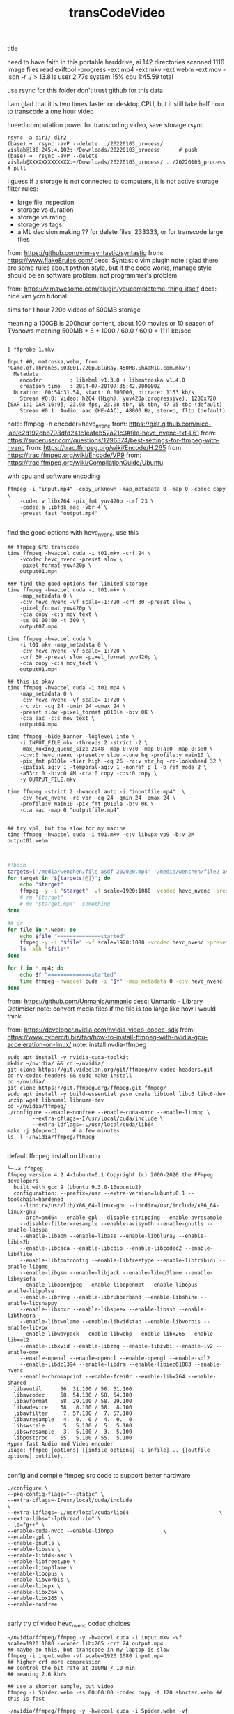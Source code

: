 #+title: transCodeVideo

**** title
need to have faith in this portable harddrive, ai
  142 directories scanned
   1116 image files read
   exiftool -progress -ext mp4 -ext mkv -ext webm -ext mov -json -r ./ >   13.81s user 2.77s system 15% cpu 1:45.59 total

use rsync for this folder
don't trust github for this data


I am glad that it is two times faster on desktop CPU, but it still take half hour to transcode a one hour video

I need computation power for transcoding video, save storage
rsync
#+begin_src shell
    rsync -a dir1/ dir2
    (base) ➜  rsync -avP --delete ../20220103_process/ vislab@130.245.4.102:~/Downloads/20220103_process      # push
    (base) ➜  rsync -avP --delete vislab@XXXXXXXXXXXXX:~/Downloads/20220103_process/ ../20220103_process      # pull
#+end_src

I guess if a storage is not connected to computers, it is not active storage
filter rules:
- large file inspection
- storage vs duration
- storage vs rating
- storage vs tags
- a ML decision making ?? for delete files, 233333, or for transcode large files


from: https://github.com/vim-syntastic/syntastic
from: https://www.flake8rules.com/
desc: Syntastic vim plugin
note : glad there are some rules about python style, but if the code works, manage style should be an software problem, not programmer's problem

from: https://vimawesome.com/plugin/youcompleteme-thing-itself
decs: nice vim ycm tutorial

**** aims for 1 hour 720p videos of 500MB storage
meaning a 100GB is 200hour content, about 100 movies or 10 season of TVshows
meaning 500MB * 8 * 1000 / 60.0 / 60.0 = 1111 kb/sec
#+begin_src shell

$ ffprobe 1.mkv

Input #0, matroska,webm, from 'Game.of.Thrones.S03E01.720p.BluRay.450MB.ShAaNiG.com.mkv':
  Metadata:
    encoder         : libebml v1.3.0 + libmatroska v1.4.0
    creation_time   : 2014-07-20T07:35:42.000000Z
  Duration: 00:54:31.54, start: 0.000000, bitrate: 1153 kb/s
    Stream #0:0: Video: h264 (High), yuv420p(progressive), 1280x720 [SAR 1:1 DAR 16:9], 23.98 fps, 23.98 tbr, 1k tbn, 47.95 tbc (default)
    Stream #0:1: Audio: aac (HE-AAC), 48000 Hz, stereo, fltp (default)
#+end_src


note: ffmpeg -h encoder=hevc_nvenc
from: https://gist.github.com/nico-lab/c2d192cbb793dfd241c1eafeb52a21c3#file-hevc_nvenc-txt-L61
from: https://superuser.com/questions/1296374/best-settings-for-ffmpeg-with-nvenc
from: https://trac.ffmpeg.org/wiki/Encode/H.265
from: https://trac.ffmpeg.org/wiki/Encode/VP9
from: https://trac.ffmpeg.org/wiki/CompilationGuide/Ubuntu

with cpu and software encoding
#+begin_src shell
ffmpeg -i "input.mp4" -copy_unknown -map_metadata 0 -map 0 -codec copy \
    -codec:v libx264 -pix_fmt yuv420p -crf 23 \
    -codec:a libfdk_aac -vbr 4 \
    -preset fast "output.mp4"

#+end_src

find the good options with hevc_nvenc, use this
#+begin_src shell
## ffmpeg GPU transcode
time ffmpeg -hwaccel cuda -i t01.mkv -crf 24 \
    -vcodec hevc_nvenc -preset slow \
    -pixel_format yuv420p \
    output01.mp4

### find the good options for limited storage
time ffmpeg -hwaccel cuda -i t01.mkv \
    -map_metadata 0 \
    -c:v hevc_nvenc -vf scale=-1:720 -crf 30 -preset slow \
    -pixel_format yuv420p \
    -c:a copy -c:s mov_text \
    -ss 00:00:00 -t 300 \
    output07.mp4

time ffmpeg -hwaccel cuda \
    -i t01.mkv -map_metadata 0 \
    -c:v hevc_nvenc -vf scale=-1:720 \
    -crf 30 -preset slow -pixel_format yuv420p \
    -c:a copy -c:s mov_text \
    output01.mp4

## this is okay
time ffmpeg -hwaccel cuda -i t01.mp4 \
    -map_metadata 0 \
    -c:v hevc_nvenc -vf scale=-1:720 \
    -rc vbr -cq 24 -qmin 24 -qmax 24 \
    -preset slow -pixel_format p010le -b:v 0K \
    -c:a aac -c:s mov_text \
    output04.mp4

time ffmpeg -hide_banner -loglevel info \
    -i INPUT_FILE.mkv -threads 2 -strict -2 \
    -max_muxing_queue_size 2048 -map 0:v:0 -map 0:a:0 -map 0:s:0 \
    -c:v:0 hevc_nvenc -preset:v slow -tune hq -profile:v main10 \
    -pix_fmt p010le -tier high -cq 26 -rc:v vbr_hq -rc-lookahead 32 \
    -spatial_aq:v 1 -temporal-aq:v 1 -nonref_p 1 -b_ref_mode 2 \
    -a53cc 0 -b:v:0 4M -c:a:0 copy -c:s:0 copy \
    -y OUTPUT_FILE.mkv

time ffmpeg -strict 2 -hwaccel auto -i "inputfile.mp4"  \
    -c:v hevc_nvenc -rc vbr -cq 24 -qmin 24 -qmax 24 \
    -profile:v main10 -pix_fmt p010le -b:v 0K \
    -c:a aac -map 0 "outputfile.mp4"


## try vp9, but too slow for my macine
time ffmpeg -hwaccel cuda -i t01.mkv -c:v libvpx-vp9 -b:v 2M output01.webm


#+end_src

#+begin_src bash
#!bash
targets=('/media/wenchen/file asdf 202020.mp4' '/media/wenchen/file2 asdf 23sdf.mp4' )
for target in "${targets[@]}"; do
    echo "$target"
    ffmpeg -y -i "$target" -vf scale=1920:1080 -vcodec hevc_nvenc -preset slow -pixel_format yuv420p -profile:v main "$target.mp4"
    # rm "$target"
    # mv "$target.mp4"  something
done

## or
for file in *.webm; do
    echo $file "==============started"
    ffmpeg -y -i "$file" -vf scale=1920:1080 -vcodec hevc_nvenc -preset slow -pixel_format yuv420p -profile:v main "$file.mp4"
    ls -alh "$file*"
done

for f in *.mp4; do
    echo $f "==============started"
    time ffmpeg -hwaccel cuda -i "$f" -map_metadata 0 -c:v hevc_nvenc -vf scale=-1:720 -rc vbr -cq 24 -qmin 24 -qmax 24 -preset slow -pixel_format p010le -b:v 0K -c:a aac -c:s mov_text $f.out.mp4  ## this is okay
done

#+end_src

from: https://github.com/Unmanic/unmanic
desc: Unmanic - Library Optimiser
note: convert media files if the file is too large
    like how I would think

from: https://developer.nvidia.com/nvidia-video-codec-sdk
from: https://www.cyberciti.biz/faq/how-to-install-ffmpeg-with-nvidia-gpu-acceleration-on-linux/
note: install nvdia-ffmpeg
#+begin_src shell
    sudo apt install -y nvidia-cuda-toolkit
    mkdir ~/nvidia/ && cd ~/nvidia/
    git clone https://git.videolan.org/git/ffmpeg/nv-codec-headers.git
    cd nv-codec-headers && sudo make install
    cd ~/nvidia/
    git clone https://git.ffmpeg.org/ffmpeg.git ffmpeg/
    sudo apt install -y build-essential yasm cmake libtool libc6 libc6-dev unzip wget libnuma1 libnuma-dev
    cd ~/nvidia/ffmpeg/
    ./configure --enable-nonfree --enable-cuda-nvcc --enable-libnpp \
            --extra-cflags=-I/usr/local/cuda/include \
            --extra-ldflags=-L/usr/local/cuda/lib64
    make -j $(nproc)     # a few minutes
    ls -l ~/nvidia/ffmpeg/ffmpeg

#+end_src

default ffmpeg install on Ubuntu
#+begin_src shell
	╰─⠠⠵ ffmpeg
	ffmpeg version 4.2.4-1ubuntu0.1 Copyright (c) 2000-2020 the FFmpeg developers
	  built with gcc 9 (Ubuntu 9.3.0-10ubuntu2)
	  configuration: --prefix=/usr --extra-version=1ubuntu0.1 --toolchain=hardened
		--libdir=/usr/lib/x86_64-linux-gnu --incdir=/usr/include/x86_64-linux-gnu
		--arch=amd64 --enable-gpl --disable-stripping --enable-avresample
		--disable-filter=resample --enable-avisynth --enable-gnutls --enable-ladspa
		--enable-libaom --enable-libass --enable-libbluray --enable-libbs2b
		--enable-libcaca --enable-libcdio --enable-libcodec2 --enable-libflite
		--enable-libfontconfig --enable-libfreetype --enable-libfribidi --enable-libgme
		--enable-libgsm --enable-libjack --enable-libmp3lame --enable-libmysofa
		--enable-libopenjpeg --enable-libopenmpt --enable-libopus --enable-libpulse
		--enable-librsvg --enable-librubberband --enable-libshine --enable-libsnappy
		--enable-libsoxr --enable-libspeex --enable-libssh --enable-libtheora
		--enable-libtwolame --enable-libvidstab --enable-libvorbis --enable-libvpx
		--enable-libwavpack --enable-libwebp --enable-libx265 --enable-libxml2
		--enable-libxvid --enable-libzmq --enable-libzvbi --enable-lv2 --enable-omx
		--enable-openal --enable-opencl --enable-opengl --enable-sdl2
		--enable-libdc1394 --enable-libdrm --enable-libiec61883 --enable-nvenc
		--enable-chromaprint --enable-frei0r --enable-libx264 --enable-shared
	  libavutil      56. 31.100 / 56. 31.100
	  libavcodec     58. 54.100 / 58. 54.100
	  libavformat    58. 29.100 / 58. 29.100
	  libavdevice    58.  8.100 / 58.  8.100
	  libavfilter     7. 57.100 /  7. 57.100
	  libavresample   4.  0.  0 /  4.  0.  0
	  libswscale      5.  5.100 /  5.  5.100
	  libswresample   3.  5.100 /  3.  5.100
	  libpostproc    55.  5.100 / 55.  5.100
	Hyper fast Audio and Video encoder
	usage: ffmpeg [options] [[infile options] -i infile]... {[outfile options] outfile}...

#+end_src

config and compile ffmpeg src code to support better hardware
#+begin_src shell
./configure \
--pkg-config-flags="--static" \
--extra-cflags=-I/usr/local/cuda/include                                   \
--extra-ldflags=-L/usr/local/cuda/lib64                             \
--extra-libs="-lpthread -lm" \
--ld="g++" \
--enable-cuda-nvcc --enable-libnpp                \
--enable-gpl \
--enable-gnutls \
--enable-libass \
--enable-libfdk-aac \
--enable-libfreetype \
--enable-libmp3lame \
--enable-libopus \
--enable-libvorbis \
--enable-libvpx \
--enable-libx264 \
--enable-libx265 \
--enable-nonfree

#+end_src

early try of video hevc_nvenc codec choices
#+begin_src shell
    ~/nvidia/ffmpeg/ffmpeg -y -hwaccel cuda -i input.mkv -vf scale=1920:1080 -vcodec libx265 -crf 24 output.mp4
    ## maybe do this, but transcode in my laptop is slow
    ffmpeg -i input.webm -vf scale=1920:1080 input.mp4
    ## higher crf more compression
    ## control the bit rate at 200MB / 10 min
    ## meaning 2.6 kb/s

    ## use a shorter sample, cut video
    ffmpeg -i Spider.webm -ss 00:00:00 -codec copy -t 120 shorter.webm ## this is fast

    ~/nvidia/ffmpeg/ffmpeg -y -hwaccel cuda -i Spider.webm -vf scale=1920:1080 output01.mp4
    ## faster, but only speed=2.04x, not that significant
    ## but relieved CPU temperature problem
    ## and this video quality is bad, use -qscale 0
    ~/nvidia/ffmpeg/ffmpeg -y -hwaccel cuda -i shorter.webm -vf scale=1920:1080 -qscale 0 output01.mp4

    ## reduced 1/5 fileSize, from 4K to 1080P, it is not only about pixel counts
    ffmpeg -y -i input.kmv -vf scale=1920:1080 -vcodec libx265 -crf 24 output.mp4
    ffmpeg -y -i input.kmv -vf scale=1920:1080 -vcodec h264_nvenc -preset slow -pixel_format yuv444p output.mp4
    ffmpeg -y -i input.kmv -vf scale=1920:1080 -vcodec hevc_nvenc -preset slow -pixel_format yuv420p -profile:v main output.mp4

    target="path/to/file";
    ffmpeg -y -i $target -vf scale=1920:1080 -vcodec hevc_nvenc -preset slow -pixel_format yuv420p -profile:v main $target.mp4

#+end_src

**** IDEA [#7] we would need a FIFO queue with pause/stop function ??
**** Ubuntu-Mate Desktop Environment for video review, analysis and management

Ubuntu Mate file program: Caja vs. Dolphin
media player: Celluid, mpv, vlc
terminal: Mate terminal,
    it can adjust shortcut copy paste in edit->keyboard shortcuts, using super+c super+v
firefox support select and mid wheel click for copy and paste

***** use mpv for video in Ubuntu mate system
from: https://mpv.io/manual/master/
#+begin_src config
    # Location of user-defined bindings: ~/.config/mpv/input.conf
    ## wenchen
    l seek  5
    j seek -5
    k cycle pause

    9 seek 120
    7 seek -120

    o frame-step
    u frame-back-step

    UP    add volume +2
    DOWN  add volume -2
    > multiply speed 1.1
    < multiply speed 1/1.1
    . set speed 1.0

#+end_src

***** use "Eye of Mate" for pictures in Ubuntu mate system
***** use caja for file explorer
dolphin might be better

match macOS shortcut
~/.config/caja/accels
(gtk_accel_path "<Actions>/DirViewActions/Properties" "<Primary>i")   ; Ctrl+i to show metadata
(gtk_accel_path "<Actions>/DirViewActions/Rename" "Return")

from: https://askubuntu.com/questions/88010/assigning-shortcuts-accelerators-to-nautilus-3
from: https://unix.stackexchange.com/questions/443784/where-does-caja-put-its-preferences
#+begin_src shell
    apt install dconf-editor -y
    ## this is not working well

    ## not helping with change shortcuts
    $ dconf dump /org/mate/caja/ > cajaprefs.txt
    $ $EDITOR cajaprefs.txt
    $ dconf load /org/mate/caja/ < cajaprefs.txt

#+end_src

***** TODO [#7] look into gsetting and ubuntu-mate personalization
from: https://guide.ubuntu-mate.org/#personalization-window-controls
gsettings set org.gnome.desktop.lockdown disable-lock-screen true

**** title
use ffmpeg for quick video and audio process
- vlc convert is not so good, it misses audio sometimes
- using soundflower system extension for macOS to direct an process's audio to quicktime record
- reboot after install a system extension

from: https://ostechnix.com/20-ffmpeg-commands-beginners/
#+begin_src shell
    # 01 detailed info
    ffmpeg -i video.mp4

    # 02 convert format, compress .mov file
    ffmpeg -i video.mov video.mp3

    # 03 convert format but don't loss quaility
    ffmpeg -i video.mov -qscale 0 video.mp3

    # 04 Converting video files to audio files
    ffmpeg -i input.mp4 -vn output.mp3

    # more control
    ffmpeg -i input.mp4 -vn -ar 44100 -ac 2 -ab 320 -f mp3 output.mp3
    # -vn - Indicates that we have disabled video recording in the output file.
    # -ar - Set the audio frequency of the output file. The common values used are  22050, 44100, 48000 Hz.
    # -ac - Set the number of audio channels.
    # -ab - Indicates the audio bitrate.
    # -f - Output file format. In our case, it's mp3 format.

    # 05 Change the volume of audio files
    ffmpeg -i input.mp3 -af 'volume=0.5' output.mp3

    #  -filter: video scale=XXX:XXX -codec: audio copy
    ffmpeg -i input.mp4 -filter:v scale=1280:720 -c:a copy output.mp4
    ffmpeg -i input.mp4 -vf scale=1920:1080 smaller.mp4  # my 13MBP cannot play 4k video well, :(

    # 06 Compressing video files
    ffmpeg -i input.mp4 -vf scale=1280:-1 -c:v libx264 -preset veryslow -crf 24 output.mp4
    # audio -ac 2 -c:a aac -strict -2 -b:a 128k

    # 07 Compressing Audio files
    ffmpeg -i input.mp3 -ab 128 output.mp3
    # 96kbps
    # 112kbps
    # 128kbps
    # 160kbps
    # 192kbps
    # 256kbps
    # 320kbps

    # 08 Removing audio stream from a video file
    ffmpeg -i input.mp4 -an output.mp4

    # 09 Removing video stream from a media file
    ffmpeg -i input.mp4 -vn output.mp3
    ffmpeg -i input.mp4 -vn -ab 320 output.mp3

    # 10 Extracting images from the video
    ffmpeg -i input.mp4 -r 1 -f image2 image-%2d.png

    -r - Set the frame rate. I.e the number of frames to be extracted into images per second. The default value is 25.
    -f - Indicates the output format i.e image format in our case.
    image-%2d.png - Indicates how we want to name the extracted images.

    # 11 Cropping videos
    ffmpeg -i input.mp4 -filter:v "crop=w:h:x:y" output.mp4

    # 12 Convert a specific portion of a video
    ffmpeg -i input.mp4 -t 10 output.avi

    # 13 Set the aspect ratio to video
    ffmpeg -i input.mp4 -aspect 16:9 output.mp4

    # 14 Adding poster image to audio files
    ffmpeg -loop 1 -i inputimage.jpg -i inputaudio.mp3 -c:v libx264 -c:a aac -strict experimental -b:a 192k -shortest output.mp4

    # 15 Trim a media file using start and stop times
    ffmpeg -i input.mp4 -ss 00:00:50 -codec copy -t 50 output.mp4
    ffmpeg -i audio.mp3 -ss 00:01:54 -to 00:06:53 -c copy output.mp3

    # 16 Split audio/video files into multiple parts
    ffmpeg -i input.mp4 -t 00:00:30 -c copy part1.mp4 -ss 00:00:30 -codec copy part2.mp4

    # 17 Joining or merging multiple audio/video parts into one
    ffmpeg -f concat -safe 0 -i join.txt -c copy output.mp4
    ffmpeg -i "concat:audio1.mp3|audio2.mp3|audio3.mp3" -c copy output.mp3
    cat join.txt
    file /home/sk/myvideos/part1.mp4
    file /home/sk/myvideos/part2.mp4
    file /home/sk/myvideos/part3.mp4
    file /home/sk/myvideos/part4.mp4

    # 18 Add subtitles to a video file
    fmpeg -i input.mp4 -i subtitle.srt -map 0 -map 1 -c copy -c:v libx264 -crf 23 -preset veryfast output.mp4

    # 19 Preview or test video or audio files
    ffplay video.mp4
    ffplay audio.mp3

    # 20 Increase video playback speed
    ffmpeg -i input.mp4 -vf "setpts=0.5*PTS" output.mp4

#+end_src

find
#+begin_src shell
    find ./ -type d -iregex ".*verbal.*" \
            -and -iregex ".*advan.*"
    find -iname <filename>
    find -iname *wordIremember*

#+end_src


from: https://docs.fileflows.com/flows
from: https://github.com/revenz/FileFlows
note: 2333333, another similar idea, flows

#+attr_html: :width 50%
[[https://docs.fileflows.com/images/dashboard/flow.png]]
